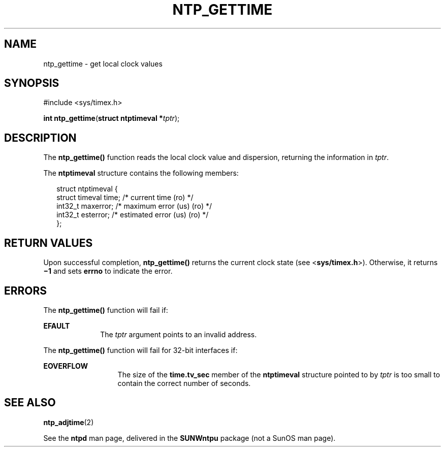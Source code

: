 '\" te
.\" Copyright (c) David L. Mills 1992, 1993, 1994, 1995, 1996, 1997
.\" Portions Copyright (c) 1997, Sun Microsystems, Inc.  All Rights Reserved.
.\" The contents of this file are subject to the terms of the Common Development and Distribution License (the "License").  You may not use this file except in compliance with the License. You can obtain a copy of the license at usr/src/OPENSOLARIS.LICENSE or http://www.opensolaris.org/os/licensing.
.\"  See the License for the specific language governing permissions and limitations under the License. When distributing Covered Code, include this CDDL HEADER in each file and include the License file at usr/src/OPENSOLARIS.LICENSE.  If applicable, add the following below this CDDL HEADER, with
.\" the fields enclosed by brackets "[]" replaced with your own identifying information: Portions Copyright [yyyy] [name of copyright owner]
.TH NTP_GETTIME 2 "May 21, 2009"
.SH NAME
ntp_gettime \- get local clock values
.SH SYNOPSIS
.LP
.nf
#include <sys/timex.h>

\fBint\fR \fBntp_gettime\fR(\fBstruct ntptimeval *\fR\fItptr\fR);
.fi

.SH DESCRIPTION
.sp
.LP
The \fBntp_gettime()\fR function reads the local clock value and dispersion,
returning the information in \fItptr\fR.
.sp
.LP
The \fBntptimeval\fR structure contains the following members:
.sp
.in +2
.nf
struct ntptimeval {
    struct timeval   time;       /* current time (ro) */
    int32_t          maxerror;   /* maximum error (us) (ro) */
    int32_t          esterror;   /* estimated error (us) (ro) */
};
.fi
.in -2

.SH RETURN VALUES
.sp
.LP
Upon successful completion, \fBntp_gettime()\fR returns the current clock state
(see <\fBsys/timex.h\fR>). Otherwise, it returns \fB\(mi1\fR and sets
\fBerrno\fR to indicate the error.
.SH ERRORS
.sp
.LP
The \fBntp_gettime()\fR function will fail if:
.sp
.ne 2
.na
\fB\fBEFAULT\fR\fR
.ad
.RS 10n
The \fItptr\fR argument points to an invalid address.
.RE

.sp
.LP
The \fBntp_gettime()\fR function will fail for 32-bit interfaces if:
.sp
.ne 2
.na
\fB\fBEOVERFLOW\fR\fR
.ad
.RS 13n
The size of the \fBtime.tv_sec\fR member of the \fBntptimeval\fR structure
pointed to by \fItptr\fR is too small to contain the correct number of seconds.
.RE

.SH SEE ALSO
.sp
.LP
\fBntp_adjtime\fR(2)
.sp
.LP
See the \fBntpd\fR man page, delivered in the \fBSUNWntpu\fR package (not a
SunOS man page).
